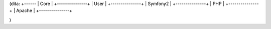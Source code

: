 
(dita:
+------
| Core |
+---------------+
| User          | 
+---------------+
| Symfony2      |
+---------------+
| PHP           |
+---------------+
| Apache        |
+---------------+

)
